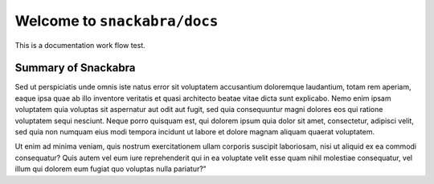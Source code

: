 ================================
Welcome to ``snackabra/docs``
================================

This is a documentation work flow test.

Summary of Snackabra
--------------------

Sed ut perspiciatis unde omnis iste natus error sit voluptatem
accusantium doloremque laudantium, totam rem aperiam, eaque ipsa quae
ab illo inventore veritatis et quasi architecto beatae vitae dicta
sunt explicabo. Nemo enim ipsam voluptatem quia voluptas sit
aspernatur aut odit aut fugit, sed quia consequuntur magni dolores eos
qui ratione voluptatem sequi nesciunt. Neque porro quisquam est, qui
dolorem ipsum quia dolor sit amet, consectetur, adipisci velit, sed
quia non numquam eius modi tempora incidunt ut labore et dolore magnam
aliquam quaerat voluptatem.

.. blockdiag::

    blockdiag admin {
      top_page -> config -> config_edit -> config_confirm -> top_page;
    }

Ut enim ad minima veniam, quis nostrum
exercitationem ullam corporis suscipit laboriosam, nisi ut aliquid ex
ea commodi consequatur? Quis autem vel eum iure reprehenderit qui in
ea voluptate velit esse quam nihil molestiae consequatur, vel illum
qui dolorem eum fugiat quo voluptas nulla pariatur?"

